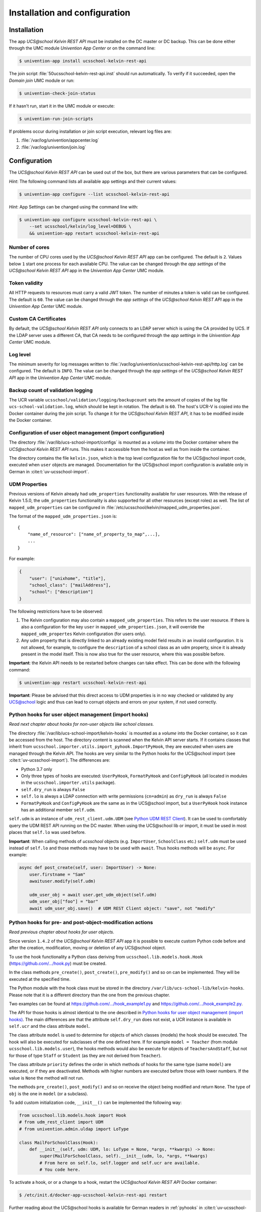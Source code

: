 .. _install-and-config:

Installation and configuration
==============================

Installation
------------

The app *UCS\@school Kelvin REST API* must be installed on the DC master or DC backup.
This can be done either through the UMC module *Univention App Center* or on the command line:

.. code-block:: console

    $ univention-app install ucsschool-kelvin-rest-api

The join script :file:`50ucsschool-kelvin-rest-api.inst` should run automatically.
To verify if it succeeded, open the *Domain join* UMC module or run:

.. code-block:: console

    $ univention-check-join-status

If it hasn't run, start it in the UMC module or execute:

.. code-block:: console

    $ univention-run-join-scripts

If problems occur during installation or join script execution, relevant log files are:

#. :file:`/var/log/univention/appcenter.log`
#. :file:`/var/log/univention/join.log`

Configuration
-------------

The *UCS\@school Kelvin REST API* can be used out of the box, but there are various parameters that can be configured.

*Hint*: The following command lists all available app settings and their current values:

.. code-block:: console

    $ univention-app configure --list ucsschool-kelvin-rest-api


*Hint*: App Settings can be changed using the command line with:

.. code-block:: console

    $ univention-app configure ucsschool-kelvin-rest-api \
        --set ucsschool/kelvin/log_level=DEBUG \
        && univention-app restart ucsschool-kelvin-rest-api


Number of cores
^^^^^^^^^^^^^^^

The number of CPU cores used by the *UCS\@school Kelvin REST API* app can be configured.
The default is ``2``. Values below ``1`` start one process for each available CPU.
The value can be changed through the *app settings* of the *UCS\@school Kelvin REST API* app in the *Univention App Center* UMC module.

.. _configuration-token-validity:

Token validity
^^^^^^^^^^^^^^

All HTTP requests to resources must carry a valid JWT token. The number of minutes a token is valid can be configured. The default is ``60``. The value can be changed through the *app settings* of the *UCS\@school Kelvin REST API* app in the *Univention App Center* UMC module.

Custom CA Certificates
^^^^^^^^^^^^^^^^^^^^^^^

By default, the *UCS\@school Kelvin REST API* only connects to an LDAP server which is using the CA provided by UCS. If the LDAP server uses a different CA, that CA needs to be configured through the *app settings* in the *Univention App Center* UMC module.

Log level
^^^^^^^^^

The minimum severity for log messages written to :file:`/var/log/univention/ucsschool-kelvin-rest-api/http.log` can be configured. The default is ``INFO``. The value can be changed through the *app settings* of the *UCS\@school Kelvin REST API* app in the *Univention App Center* UMC module.

Backup count of validation logging
^^^^^^^^^^^^^^^^^^^^^^^^^^^^^^^^^^
The UCR variable ``ucsschool/validation/logging/backupcount`` sets the amount of copies of the log file ``ucs-school-validation.log``, which should be kept in rotation. The default is ``60``. The host's UCR-V is copied into the Docker container during the join script.
To change it for the *UCS\@school Kelvin REST API*, it has to be modified inside the Docker container.

Configuration of user object management (import configuration)
^^^^^^^^^^^^^^^^^^^^^^^^^^^^^^^^^^^^^^^^^^^^^^^^^^^^^^^^^^^^^^

The directory :file:`/var/lib/ucs-school-import/configs` is mounted as a *volume* into the Docker container where the *UCS\@school Kelvin REST API* runs. This makes it accessible from the host as well as from inside the container.

The directory contains the file ``kelvin.json``, which is the top level configuration file for the UCS\@school import code, executed when ``user`` objects are managed.
Documentation for the UCS\@school import configuration is available only in German in :cite:t:`uv-ucsschool-import`.

.. _configuration-udm-properties:

UDM Properties
^^^^^^^^^^^^^^

Previous versions of Kelvin already had ``udm_properties`` functionality available for user resources.
With the release of Kelvin 1.5.0, the ``udm_properties`` functionality is also supported for all other resources
(except roles) as well. The list of ``mapped_udm_properties`` can be configured in
:file:`/etc/ucsschool/kelvin/mapped_udm_properties.json`.

The format of the ``mapped_udm_properties.json`` is::

    {
        "name_of_resource": ["name_of_property_to_map",...],
        ...
    }

For example:

.. code-block:: json

    {
        "user": ["unixhome", "title"],
        "school_class": ["mailAddress"],
        "school": ["description"]
    }

The following restrictions have to be observed:

#. The Kelvin configuration may also contain a ``mapped_udm_properties``. This refers to the user resource.
   If there is also a configuration for the key ``user`` in ``mapped_udm_properties.json``, it will override the
   ``mapped_udm_propertes`` Kelvin configuration (for users only).
#. Any udm property that is directly linked to an already existing model field results in an invalid configuration.
   It is not allowed, for example, to configure the ``description`` of a school class as an udm property, since it is
   already present in the model itself. This is now also true for the user resource, where this was possible before.

**Important**: the Kelvin API needs to be restarted before changes can take effect.
This can be done with the following command:

.. code-block:: console

   $ univention-app restart ucsschool-kelvin-rest-api

**Important**: Please be advised that this direct access to UDM properties is in no way checked or validated by any UCS@school logic
and thus can lead to corrupt objects and errors on your system, if not used correctly.

Python hooks for user object management (import hooks)
^^^^^^^^^^^^^^^^^^^^^^^^^^^^^^^^^^^^^^^^^^^^^^^^^^^^^^

*Read next chapter about hooks for non-user objects like school classes.*

The directory :file:`/var/lib/ucs-school-import/kelvin-hooks` is mounted as a *volume* into the Docker container, so it can be accessed from the host. The directory content is scanned when the Kelvin API server starts.
If it contains classes that inherit from ``ucsschool.importer.utils.import_pyhook.ImportPyHook``, they are executed when users are managed through the Kelvin API.
The hooks are very similar to the Python hooks for the UCS\@school import (see :cite:t:`uv-ucsschool-import`).
The differences are:

* Python 3.7 only
* Only three types of hooks are executed: ``UserPyHook``, ``FormatPyHook`` and ``ConfigPyHook`` (all located in modules in the ``ucsschool.importer.utils`` package).
* ``self.dry_run`` is always ``False``
* ``self.lo`` is always a LDAP connection with write permissions (``cn=admin``) as ``dry_run`` is always ``False``
* ``FormatPyHook`` and ``ConfigPyHook`` are the same as in the UCS\@school import, but a ``UserPyHook`` hook instance has an additional member ``self.udm``.

``self.udm`` is an instance of ``udm_rest_client.udm.UDM`` (see `Python UDM REST Client`_).
It can be used to comfortably query the UDM REST API running on the DC master.
When using the UCS\@school lib or import, it must be used in most places that ``self.lo`` was used before.

**Important**: When calling methods of *ucsschool* objects (e.g. ``ImportUser``, ``SchoolClass`` etc.) ``self.udm`` must be used instead of ``self.lo`` and those methods may have to be used with ``await``. Thus hooks methods will be ``async``.
For example:

.. code-block:: python

    async def post_create(self, user: ImportUser) -> None:
        user.firstname = "Sam"
        awaituser.modify(self.udm)

        udm_user_obj = await user.get_udm_object(self.udm)
        udm_user_obj["foo"] = "bar"
        await udm_user_obj.save()  # UDM REST Client object: "save", not "modify"


Python hooks for pre- and post-object-modification actions
^^^^^^^^^^^^^^^^^^^^^^^^^^^^^^^^^^^^^^^^^^^^^^^^^^^^^^^^^^

*Read previous chapter about hooks for user objects.*

Since version ``1.4.2`` of the *UCS\@school Kelvin REST API* app it is possible to execute custom Python code before and after the creation, modification, moving or deletion of any UCS\@school object.

To use the hook functionality a Python class deriving from ``ucsschool.lib.models.hook.Hook`` (`https://github.com/.../hook.py <https://github.com/univention/ucs-school/blob/feature/kelvin/ucs-school-lib/modules/ucsschool/lib/models/hook.py>`_) must be created.

In the class methods ``pre_create()``, ``post_create()``, ``pre_modify()`` and so on can be implemented. They will be executed at the specified time.

The Python module with the hook class must be stored in the directory ``/var/lib/ucs-school-lib/kelvin-hooks``. Please note that it is a different directory than the one from the previous chapter.

Two examples can be found at `https://github.com/.../hook_example1.py
<https://github.com/univention/ucs-school/blob/feature/kelvin/ucs-school-lib/usr/share/doc/python-ucs-school/hook_example1.py>`_ and `https://github.com/.../hook_example2.py
<https://github.com/univention/ucs-school/blob/feature/kelvin/ucs-school-lib/usr/share/doc/python-ucs-school/hook_example2.py>`_.

The API for those hooks is almost identical to the one described in `Python hooks for user object management (import hooks)`_.
The main differences are that the attribute ``self.dry_run`` does not exist, a UCR instance is available in ``self.ucr`` and the class attribute ``model``.

The class attribute ``model`` is used to determine for objects of which classes (models) the hook should be executed.
The hook will also be executed for subclasses of the one defined here.
If for example ``model = Teacher`` (from module ``ucsschool.lib.models.user``), the hooks methods would also be execute for objects of ``TeachersAndStaff``, but not for those of type ``Staff`` or ``Student`` (as they are not derived from ``Teacher``).

The class attribute ``priority`` defines the order in which methods of hooks for the same type (same ``model``) are executed, or if they are deactivated.
Methods with higher numbers are executed before those with lower numbers.
If the value is ``None`` the method will not run.

The methods ``pre_create()``, ``post_modify()`` and so on receive the object being modified and return ``None``.
The type of ``obj`` is the one in ``model`` (or a subclass).

To add custom initialization code, ``__init__()`` can be implemented the following way:

.. code-block:: python

    from ucsschool.lib.models.hook import Hook
    # from udm_rest_client import UDM
    # from univention.admin.uldap import LoType

    class MailForSchoolClass(Hook):
        def __init__(self, udm: UDM, lo: LoType = None, *args, **kwargs) -> None:
            super(MailForSchoolClass, self).__init__(udm, lo, *args, **kwargs)
            # From here on self.lo, self.logger and self.ucr are available.
            # You code here.

To activate a hook, or or a change to a hook, restart the *UCS\@school Kelvin REST API* Docker container:

.. code-block:: console

    $ /etc/init.d/docker-app-ucsschool-kelvin-rest-api restart


Further reading about the UCS\@school hooks is available for German readers in :ref:`pyhooks` in :cite:t:`uv-ucsschool-manual`.
Please note that the example in that text is for the synchronous variant, missing the ``async/await`` keywords and not using the UDM REST API client. Compare with the examples linked in this chapter.


File locations
--------------

Log files
^^^^^^^^^

:file:`/var/log/univention/ucsschool-kelvin-rest-api` is a volume mounted into the docker container, so it can be accessed from the host.
The directory contains the file ``http.log``, which is the log of the HTTP-API (both ASGI server and API application)
and the file ``ucs-school-validation.log``, which is used to write sensitive information during the UCS\@school validation.

User object (import) configuration
^^^^^^^^^^^^^^^^^^^^^^^^^^^^^^^^^^

:file:`/var/lib/ucs-school-import/configs` is a volume mounted into the docker container, so it can be accessed from the host.
The directory contains the file ``kelvin.json``, which is the top level configuration file for the UCS\@school import code that is executed as part of the *UCS\@school Kelvin REST API* that runs inside the Docker container when user objects are managed.


Python hooks
^^^^^^^^^^^^

:file:`/var/lib/ucs-school-import/kelvin-hooks` and :file:`/var/lib/ucs-school-lib/kelvin-hooks` are volumes mounted into the docker container, so they can be accessed from the host.
Their purpose is explained above in chapters `Python hooks for user object management (import hooks)`_ and `Python hooks for pre- and post-object-modification actions`_.


.. _`Python UDM REST Client`: https://udm-rest-client.readthedocs.io/en/latest/
